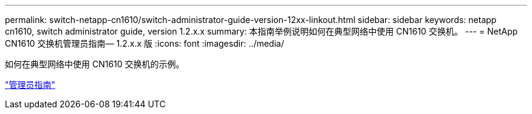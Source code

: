 ---
permalink: switch-netapp-cn1610/switch-administrator-guide-version-12xx-linkout.html 
sidebar: sidebar 
keywords: netapp cn1610, switch administrator guide, version 1.2.x.x 
summary: 本指南举例说明如何在典型网络中使用 CN1610 交换机。 
---
= NetApp CN1610 交换机管理员指南— 1.2.x.x 版
:icons: font
:imagesdir: ../media/


[role="lead"]
如何在典型网络中使用 CN1610 交换机的示例。

https://library.netapp.com/ecm/ecm_download_file/ECMP1117874["管理员指南"^]
